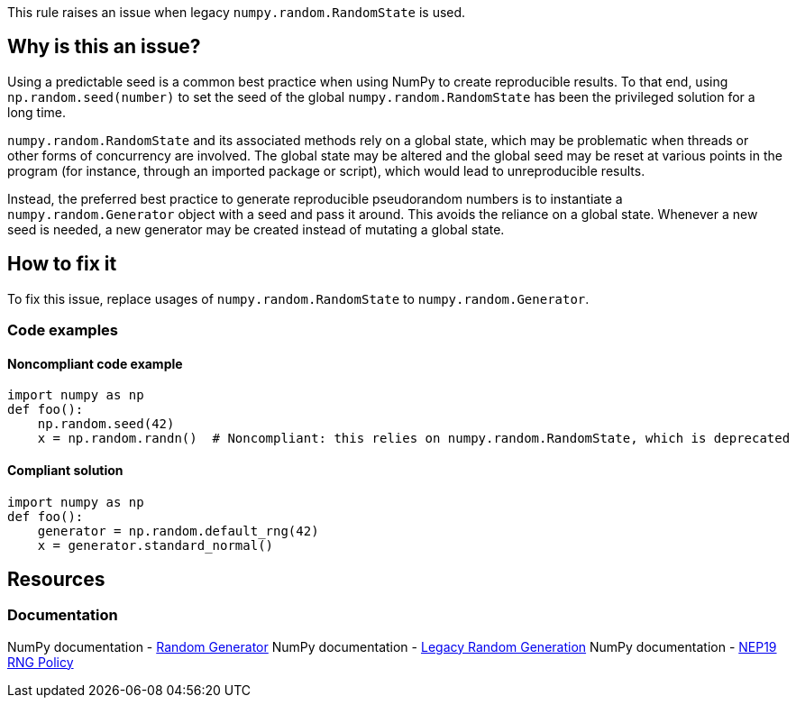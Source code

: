 This rule raises an issue when legacy `numpy.random.RandomState` is used.

== Why is this an issue?

Using a predictable seed is a common best practice when using NumPy to create reproducible results. To that end, using `np.random.seed(number)` to set the seed of the global `numpy.random.RandomState` has been the privileged solution for a long time.

`numpy.random.RandomState` and its associated methods rely on a global state, which may be problematic when threads or other forms of concurrency are involved. The global state may be altered and the global seed may be reset at various points in the program (for instance, through an imported package or script), which would lead to unreproducible results.

Instead, the preferred best practice to generate reproducible pseudorandom numbers is to instantiate a `numpy.random.Generator` object with a seed and pass it around. This avoids the reliance on a global state. Whenever a new seed is needed, a new generator may be created instead of mutating a global state.

== How to fix it

To fix this issue, replace usages of `numpy.random.RandomState` to `numpy.random.Generator`.

=== Code examples

==== Noncompliant code example

[source,python,diff-id=1,diff-type=noncompliant]
----
import numpy as np
def foo():
    np.random.seed(42)
    x = np.random.randn()  # Noncompliant: this relies on numpy.random.RandomState, which is deprecated
----

==== Compliant solution

[source,python,diff-id=1,diff-type=compliant]
----
import numpy as np
def foo():
    generator = np.random.default_rng(42)
    x = generator.standard_normal()
----

== Resources
=== Documentation

NumPy documentation - https://numpy.org/doc/stable/reference/random/generator.html#random-generator[Random Generator]
NumPy documentation - https://numpy.org/doc/stable/reference/random/legacy.html#legacy-random-generation[Legacy Random Generation]
NumPy documentation - https://numpy.org/neps/nep-0019-rng-policy.html[NEP19 RNG Policy]
